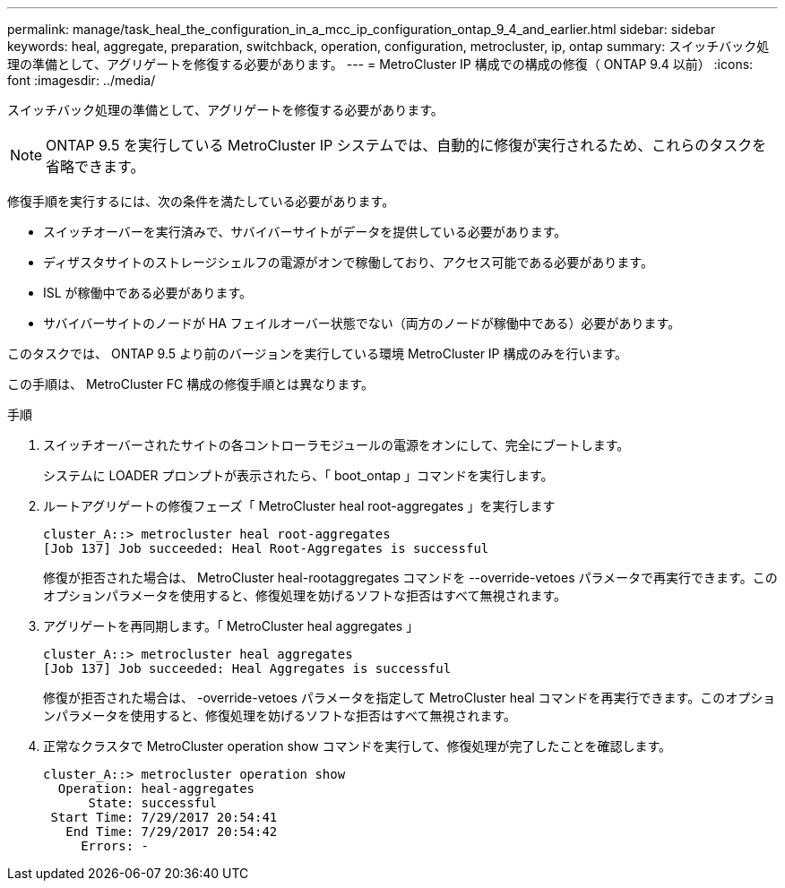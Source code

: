 ---
permalink: manage/task_heal_the_configuration_in_a_mcc_ip_configuration_ontap_9_4_and_earlier.html 
sidebar: sidebar 
keywords: heal, aggregate, preparation, switchback, operation, configuration, metrocluster, ip, ontap 
summary: スイッチバック処理の準備として、アグリゲートを修復する必要があります。 
---
= MetroCluster IP 構成での構成の修復（ ONTAP 9.4 以前）
:icons: font
:imagesdir: ../media/


[role="lead"]
スイッチバック処理の準備として、アグリゲートを修復する必要があります。


NOTE: ONTAP 9.5 を実行している MetroCluster IP システムでは、自動的に修復が実行されるため、これらのタスクを省略できます。

修復手順を実行するには、次の条件を満たしている必要があります。

* スイッチオーバーを実行済みで、サバイバーサイトがデータを提供している必要があります。
* ディザスタサイトのストレージシェルフの電源がオンで稼働しており、アクセス可能である必要があります。
* ISL が稼働中である必要があります。
* サバイバーサイトのノードが HA フェイルオーバー状態でない（両方のノードが稼働中である）必要があります。


このタスクでは、 ONTAP 9.5 より前のバージョンを実行している環境 MetroCluster IP 構成のみを行います。

この手順は、 MetroCluster FC 構成の修復手順とは異なります。

.手順
. スイッチオーバーされたサイトの各コントローラモジュールの電源をオンにして、完全にブートします。
+
システムに LOADER プロンプトが表示されたら、「 boot_ontap 」コマンドを実行します。

. ルートアグリゲートの修復フェーズ「 MetroCluster heal root-aggregates 」を実行します
+
[listing]
----
cluster_A::> metrocluster heal root-aggregates
[Job 137] Job succeeded: Heal Root-Aggregates is successful
----
+
修復が拒否された場合は、 MetroCluster heal-rootaggregates コマンドを --override-vetoes パラメータで再実行できます。このオプションパラメータを使用すると、修復処理を妨げるソフトな拒否はすべて無視されます。

. アグリゲートを再同期します。「 MetroCluster heal aggregates 」
+
[listing]
----
cluster_A::> metrocluster heal aggregates
[Job 137] Job succeeded: Heal Aggregates is successful
----
+
修復が拒否された場合は、 -override-vetoes パラメータを指定して MetroCluster heal コマンドを再実行できます。このオプションパラメータを使用すると、修復処理を妨げるソフトな拒否はすべて無視されます。

. 正常なクラスタで MetroCluster operation show コマンドを実行して、修復処理が完了したことを確認します。
+
[listing]
----

cluster_A::> metrocluster operation show
  Operation: heal-aggregates
      State: successful
 Start Time: 7/29/2017 20:54:41
   End Time: 7/29/2017 20:54:42
     Errors: -
----

